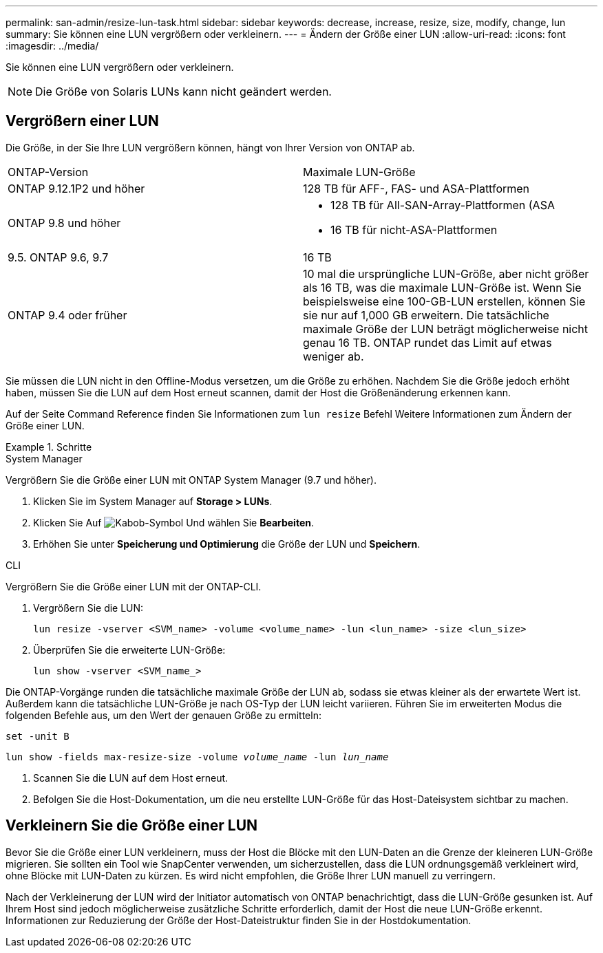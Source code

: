 ---
permalink: san-admin/resize-lun-task.html 
sidebar: sidebar 
keywords: decrease, increase, resize, size, modify, change, lun 
summary: Sie können eine LUN vergrößern oder verkleinern. 
---
= Ändern der Größe einer LUN
:allow-uri-read: 
:icons: font
:imagesdir: ../media/


[role="lead"]
Sie können eine LUN vergrößern oder verkleinern.

[NOTE]
====
Die Größe von Solaris LUNs kann nicht geändert werden.

====


== Vergrößern einer LUN

Die Größe, in der Sie Ihre LUN vergrößern können, hängt von Ihrer Version von ONTAP ab.

|===


| ONTAP-Version | Maximale LUN-Größe 


| ONTAP 9.12.1P2 und höher  a| 
128 TB für AFF-, FAS- und ASA-Plattformen



| ONTAP 9.8 und höher  a| 
* 128 TB für All-SAN-Array-Plattformen (ASA
* 16 TB für nicht-ASA-Plattformen




| 9.5. ONTAP 9.6, 9.7 | 16 TB 


| ONTAP 9.4 oder früher | 10 mal die ursprüngliche LUN-Größe, aber nicht größer als 16 TB, was die maximale LUN-Größe ist. Wenn Sie beispielsweise eine 100-GB-LUN erstellen, können Sie sie nur auf 1,000 GB erweitern. Die tatsächliche maximale Größe der LUN beträgt möglicherweise nicht genau 16 TB. ONTAP rundet das Limit auf etwas weniger ab. 
|===
Sie müssen die LUN nicht in den Offline-Modus versetzen, um die Größe zu erhöhen. Nachdem Sie die Größe jedoch erhöht haben, müssen Sie die LUN auf dem Host erneut scannen, damit der Host die Größenänderung erkennen kann.

Auf der Seite Command Reference finden Sie Informationen zum `lun resize` Befehl Weitere Informationen zum Ändern der Größe einer LUN.

.Schritte
[role="tabbed-block"]
====
.System Manager
--
Vergrößern Sie die Größe einer LUN mit ONTAP System Manager (9.7 und höher).

. Klicken Sie im System Manager auf *Storage > LUNs*.
. Klicken Sie Auf image:icon_kabob.gif["Kabob-Symbol"] Und wählen Sie *Bearbeiten*.
. Erhöhen Sie unter *Speicherung und Optimierung* die Größe der LUN und *Speichern*.


--
.CLI
--
Vergrößern Sie die Größe einer LUN mit der ONTAP-CLI.

. Vergrößern Sie die LUN:
+
[source, cli]
----
lun resize -vserver <SVM_name> -volume <volume_name> -lun <lun_name> -size <lun_size>
----
. Überprüfen Sie die erweiterte LUN-Größe:
+
[source, cli]
----
lun show -vserver <SVM_name_>
----
+
[NOTE]
====
Die ONTAP-Vorgänge runden die tatsächliche maximale Größe der LUN ab, sodass sie etwas kleiner als der erwartete Wert ist. Außerdem kann die tatsächliche LUN-Größe je nach OS-Typ der LUN leicht variieren. Führen Sie im erweiterten Modus die folgenden Befehle aus, um den Wert der genauen Größe zu ermitteln:

`set -unit B`

`lun show -fields max-resize-size -volume _volume_name_ -lun _lun_name_`

====
. Scannen Sie die LUN auf dem Host erneut.
. Befolgen Sie die Host-Dokumentation, um die neu erstellte LUN-Größe für das Host-Dateisystem sichtbar zu machen.


--
====


== Verkleinern Sie die Größe einer LUN

Bevor Sie die Größe einer LUN verkleinern, muss der Host die Blöcke mit den LUN-Daten an die Grenze der kleineren LUN-Größe migrieren. Sie sollten ein Tool wie SnapCenter verwenden, um sicherzustellen, dass die LUN ordnungsgemäß verkleinert wird, ohne Blöcke mit LUN-Daten zu kürzen. Es wird nicht empfohlen, die Größe Ihrer LUN manuell zu verringern.

Nach der Verkleinerung der LUN wird der Initiator automatisch von ONTAP benachrichtigt, dass die LUN-Größe gesunken ist. Auf Ihrem Host sind jedoch möglicherweise zusätzliche Schritte erforderlich, damit der Host die neue LUN-Größe erkennt. Informationen zur Reduzierung der Größe der Host-Dateistruktur finden Sie in der Hostdokumentation.
